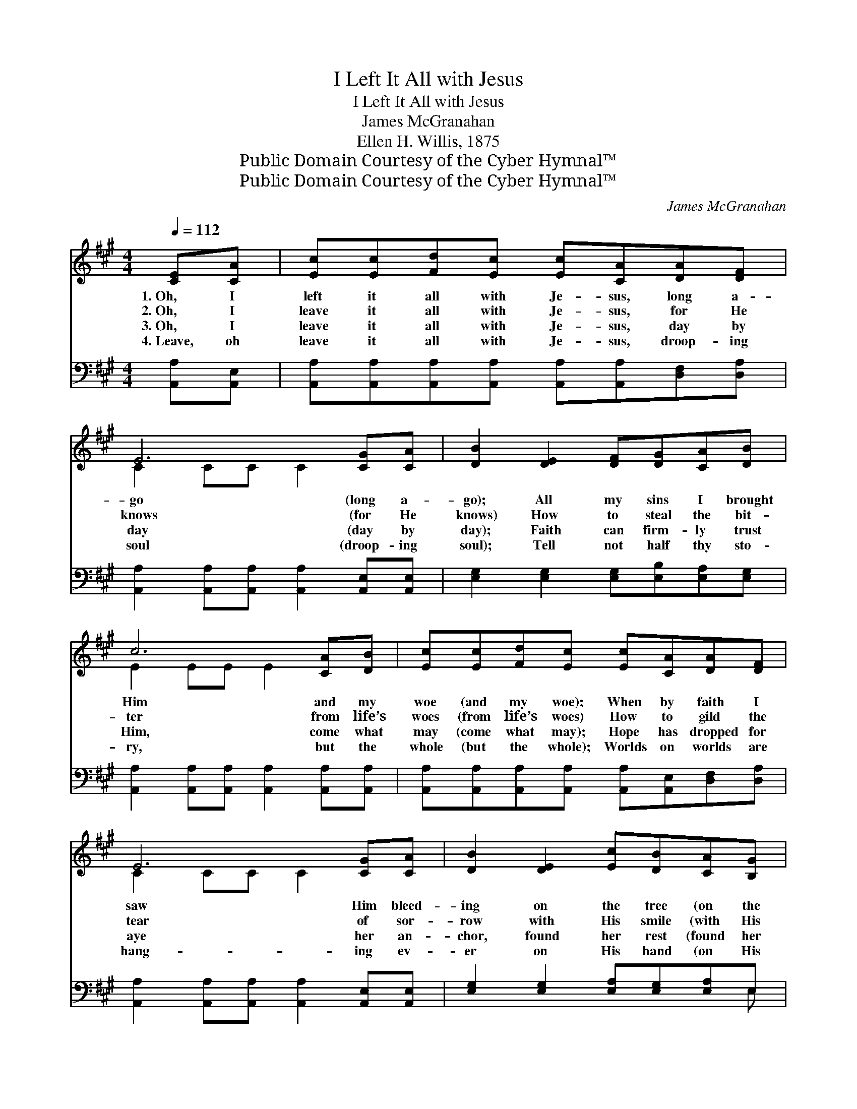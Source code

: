 X:1
T:I Left It All with Jesus
T:I Left It All with Jesus
T:James McGranahan
T:Ellen H. Willis, 1875
T:Public Domain Courtesy of the Cyber Hymnal™
T:Public Domain Courtesy of the Cyber Hymnal™
C:James McGranahan
Z:Public Domain
Z:Courtesy of the Cyber Hymnal™
%%score ( 1 2 ) ( 3 4 )
L:1/8
Q:1/4=112
M:4/4
K:A
V:1 treble 
V:2 treble 
V:3 bass 
V:4 bass 
V:1
 [CE][CA] | [Ec][Ec][Fd][Ec] [Ec][CA][DA][DF] | E6 [CG][CA] | [DB]2 [DE]2 [DF][DG][CA][DB] | %4
w: 1.~Oh, I|left it all with Je- sus, long a-|go (long a-|go); All my sins I brought|
w: 2.~Oh, I|leave it all with Je- sus, for He|knows (for He|knows) How to steal the bit-|
w: 3.~Oh, I|leave it all with Je- sus, day by|day (day by|day); Faith can firm- ly trust|
w: 4.~Leave, oh|leave it all with Je- sus, droop- ing|soul (droop- ing|soul); Tell not half thy sto-|
 c6 [CA][DB] | [Ec][Ec][Fd][Ec] [Ec][CA][DA][DF] | E6 [CG][CA] | [DB]2 [DE]2 [Ec][DB][CA][B,G] | %8
w: Him and my|woe (and my woe); When by faith I|saw Him bleed-|ing on the tree (on the|
w: ter from life’s|woes (from life’s woes) How to gild the|tear of sor-|row with His smile (with His|
w: Him, come what|may (come what may); Hope has dropped for|aye her an-|chor, found her rest (found her|
w: ry, but the|whole (but the whole); Worlds on worlds are|hang- ing ev-|er on His hand (on His|
 A6 ||"^Refrain" [CA][EG] | [DF][DF][DF][DF] [FA][^EG][FA][DF] | ([CE]2 [EA]2 [Ac]2) [Ac][Gd] | %12
w: tree);|Heard His|still small whis- per, “’Tis for thee!” (“’Tis|for * * thee!”) From|
w: smile)|Make the|des- ert gar- den bloom a- while (bloom|a- * * while) Then|
w: rest)|In the|calm, sure ha- ven of His breast (of|His * * breast). Love|
w: hand),|Life and|death are wait- ing His com- mand (His|com- * * mand). Yet|
 e4- (ec)[EA][Ec] | B6 [CA][DB] | [Ec][Ec][Fd][Ec] [Ec][CA][DA][DF] | E6 [CG][CA] | %16
w: my * * wear- y|heart the bur-|den rolled a- way; Hap- py day! hap-|py day! From|
w: with * * all my|weak- ness lean-|ing on His might, All is light! All|is light! Then|
w: es- * * teems it|joy of hea-|ven to a- bide At His side! At|His side! Love|
w: His * * ten- der,|lov- ing mer-|cy makes thee room: Oh, come home! Oh,|come home! Yet|
 (B4- BE)!fermata![Ec][DB] | [CA]6 |] %18
w: my * * wear- y|heart|
w: with * * all my|weak-|
w: es- * * teems it|joy|
w: His * * ten- der,|lov-|
V:2
 x2 | x8 | C2 CC C2 x2 | x8 | E2 EE E2 x2 | x8 | C2 CC C2 x2 | x8 | C2 DD C2 || x2 | x8 | x8 | %12
 A6 x2 | (E4 ED) x2 | x8 | (C2 CC C2) x2 | D6 x2 | x6 |] %18
V:3
 [A,,A,][A,,E,] | [A,,A,][A,,A,][A,,A,][A,,A,] [A,,A,][A,,A,][D,F,][D,A,] | %2
 [A,,A,]2 [A,,A,][A,,A,] [A,,A,]2 [A,,E,][A,,E,] | [E,G,]2 [E,G,]2 [E,G,][E,B,][E,A,][E,G,] | %4
 [A,,A,]2 [A,,A,][A,,A,] [A,,A,]2 [A,,A,][A,,A,] | %5
 [A,,A,][A,,A,][A,,A,][A,,A,] [A,,A,][A,,E,][D,F,][D,A,] | %6
 [A,,A,]2 [A,,A,][A,,A,] [A,,A,]2 [A,,E,][A,,E,] | [E,G,]2 [E,G,]2 [E,A,][E,G,][E,A,]E, | %8
 E,2 F,F, E,2 || [A,,A,][C,A,] | [D,A,][D,A,][D,A,][D,A,] [D,D][D,D][D,D][F,A,] | %11
 (A,2 C2 E2) [A,E][E,D] | C4- CE[A,C]A, | [E,G,]6 [E,A,][E,G,] | %14
 [A,,A,][A,,A,][A,,A,][A,,A,] [A,,A,][A,,E,][D,F,][D,A,] | %15
 [A,,A,]2 [A,,A,][A,,A,] [A,,A,]2 [A,,E,][A,,E,] | G,4- G,B,!fermata![E,A,]E, | [A,,E,]6 |] %18
V:4
 x2 | x8 | x8 | x8 | x8 | x8 | x8 | x7 E, | A,,6 || x2 | x8 | A,6 x2 | A,6 A, x | x8 | x8 | x8 | %16
 E,6 E, x | x6 |] %18

